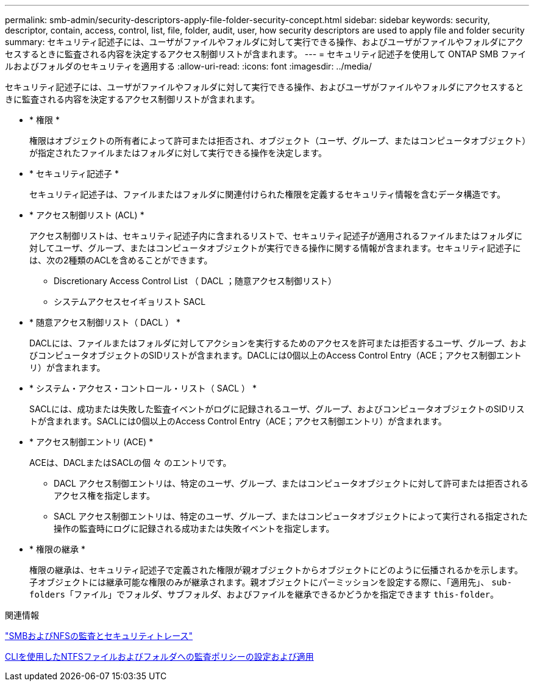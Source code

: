 ---
permalink: smb-admin/security-descriptors-apply-file-folder-security-concept.html 
sidebar: sidebar 
keywords: security, descriptor, contain, access, control, list, file, folder, audit, user, how security descriptors are used to apply file and folder security 
summary: セキュリティ記述子には、ユーザがファイルやフォルダに対して実行できる操作、およびユーザがファイルやフォルダにアクセスするときに監査される内容を決定するアクセス制御リストが含まれます。 
---
= セキュリティ記述子を使用して ONTAP SMB ファイルおよびフォルダのセキュリティを適用する
:allow-uri-read: 
:icons: font
:imagesdir: ../media/


[role="lead"]
セキュリティ記述子には、ユーザがファイルやフォルダに対して実行できる操作、およびユーザがファイルやフォルダにアクセスするときに監査される内容を決定するアクセス制御リストが含まれます。

* * 権限 *
+
権限はオブジェクトの所有者によって許可または拒否され、オブジェクト（ユーザ、グループ、またはコンピュータオブジェクト）が指定されたファイルまたはフォルダに対して実行できる操作を決定します。

* * セキュリティ記述子 *
+
セキュリティ記述子は、ファイルまたはフォルダに関連付けられた権限を定義するセキュリティ情報を含むデータ構造です。

* * アクセス制御リスト (ACL) *
+
アクセス制御リストは、セキュリティ記述子内に含まれるリストで、セキュリティ記述子が適用されるファイルまたはフォルダに対してユーザ、グループ、またはコンピュータオブジェクトが実行できる操作に関する情報が含まれます。セキュリティ記述子には、次の2種類のACLを含めることができます。

+
** Discretionary Access Control List （ DACL ；随意アクセス制御リスト）
** システムアクセスセイギョリスト SACL


* * 随意アクセス制御リスト（ DACL ） *
+
DACLには、ファイルまたはフォルダに対してアクションを実行するためのアクセスを許可または拒否するユーザ、グループ、およびコンピュータオブジェクトのSIDリストが含まれます。DACLには0個以上のAccess Control Entry（ACE；アクセス制御エントリ）が含まれます。

* * システム・アクセス・コントロール・リスト（ SACL ） *
+
SACLには、成功または失敗した監査イベントがログに記録されるユーザ、グループ、およびコンピュータオブジェクトのSIDリストが含まれます。SACLには0個以上のAccess Control Entry（ACE；アクセス制御エントリ）が含まれます。

* * アクセス制御エントリ (ACE) *
+
ACEは、DACLまたはSACLの個 々 のエントリです。

+
** DACL アクセス制御エントリは、特定のユーザ、グループ、またはコンピュータオブジェクトに対して許可または拒否されるアクセス権を指定します。
** SACL アクセス制御エントリは、特定のユーザ、グループ、またはコンピュータオブジェクトによって実行される指定された操作の監査時にログに記録される成功または失敗イベントを指定します。


* * 権限の継承 *
+
権限の継承は、セキュリティ記述子で定義された権限が親オブジェクトからオブジェクトにどのように伝播されるかを示します。子オブジェクトには継承可能な権限のみが継承されます。親オブジェクトにパーミッションを設定する際に、「適用先」、 `sub-folders`「ファイル」でフォルダ、サブフォルダ、およびファイルを継承できるかどうかを指定できます `this-folder`。



.関連情報
link:../nas-audit/index.html["SMBおよびNFSの監査とセキュリティトレース"]

xref:configure-apply-audit-policies-ntfs-files-folders-task.adoc[CLIを使用したNTFSファイルおよびフォルダへの監査ポリシーの設定および適用]
